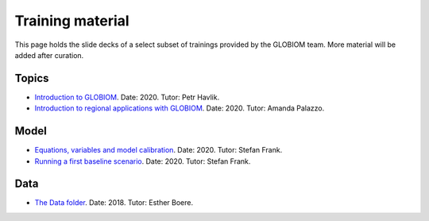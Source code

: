 .. _training_material:

Training material
=================

This page holds the slide decks of a select subset of trainings provided by the GLOBIOM team. More material will be added after curation.

Topics
------
* `Introduction to GLOBIOM <training_material/GLOBIOM/GLOBIOM-Topic_Intro_PHavlik_Nov2020.pdf>`_. Date: 2020. Tutor: Petr Havlik.
* `Introduction to regional applications with GLOBIOM <training_material/GLOBIOM/GLOBIOM-Topic_RegionalApplications_APalazzo_Nov2020.pdf>`_. Date: 2020. Tutor: Amanda Palazzo.

Model
-----
* `Equations, variables and model calibration <training_material/GLOBIOM/GLOBIOM-Model_EquationsVariablesCalibration_SFrank_Nov2020.pdf>`_. Date: 2020. Tutor: Stefan Frank.
* `Running a first baseline scenario <training_material/GLOBIOM/GLOBIOM-Model_RunningFirstBaselineLookingResults_HValin_Nov2020.pdf>`_. Date: 2020. Tutor: Stefan Frank.

Data
----
* `The Data folder <training_material/GLOBIOM/GLOBIOM-Data_DataFolder_EBoere_Dec2018.pdf>`_. Date: 2018. Tutor: Esther Boere.
